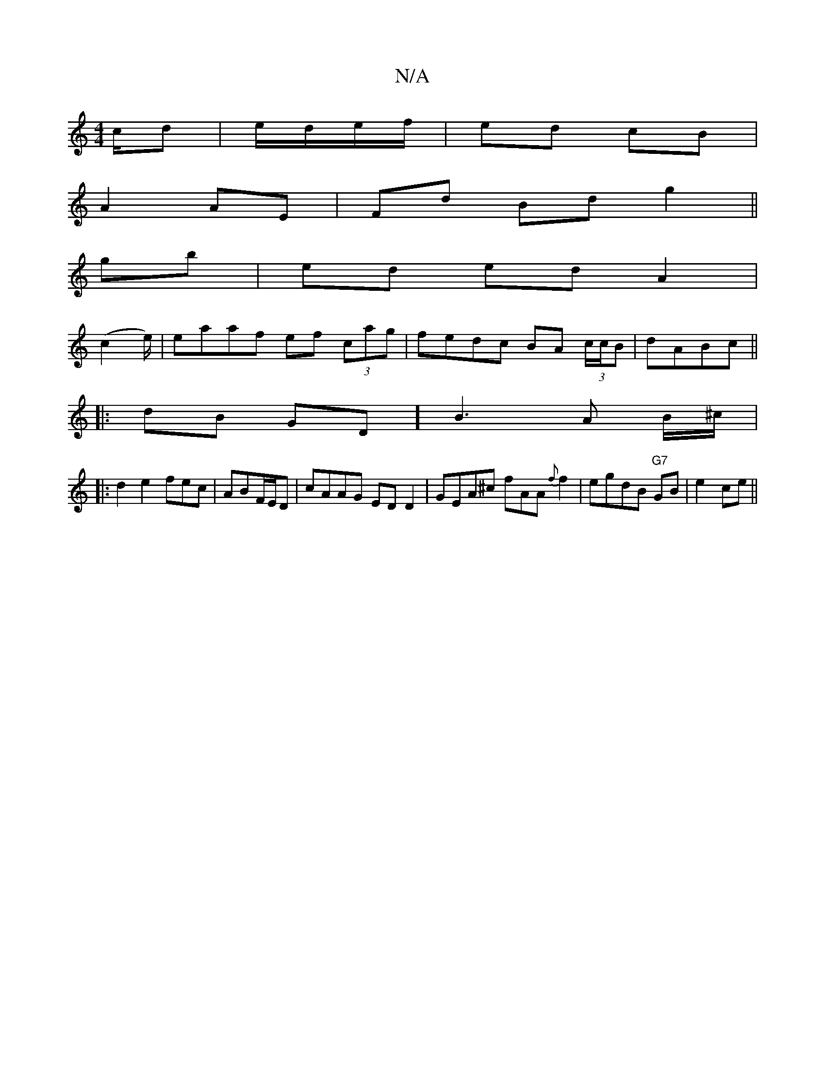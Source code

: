 X:1
T:N/A
M:4/4
R:N/A
K:Cmajor
c/d| e/d/e/f/ |ed cB |
A2 AE | Fd Bd g2 ||
gb| ed ed A2 |
(c2 e/)|eaaf ef (3cag|fedc BA (3c/c/B|dABc ||
|:dB GD] B3 A B/^c/|
|:d2 e2 fec|ABF/E/D | cAAG ED D2|GEA^c fAA{f}f2|egdB "G7"GB|e2 -ce||
"A-A].